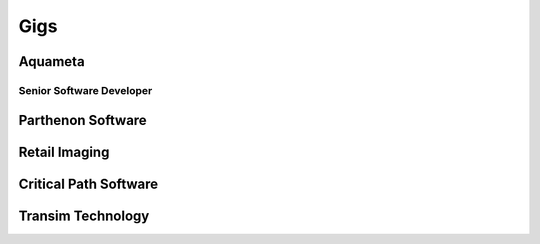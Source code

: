 ====
Gigs
====

########
Aquameta
########
Senior Software Developer
*************************


##################
Parthenon Software
##################



##############
Retail Imaging
##############

######################
Critical Path Software
######################

##################
Transim Technology
##################
